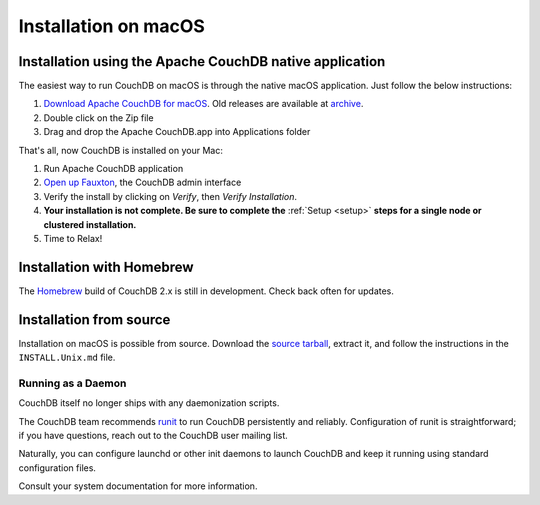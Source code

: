 .. Licensed under the Apache License, Version 2.0 (the "License"); you may not
.. use this file except in compliance with the License. You may obtain a copy of
.. the License at
..
..   http://www.apache.org/licenses/LICENSE-2.0
..
.. Unless required by applicable law or agreed to in writing, software
.. distributed under the License is distributed on an "AS IS" BASIS, WITHOUT
.. WARRANTIES OR CONDITIONS OF ANY KIND, either express or implied. See the
.. License for the specific language governing permissions and limitations under
.. the License.

.. _install/mac:

=====================
Installation on macOS
=====================

.. _install/mac/binary:

Installation using the Apache CouchDB native application
========================================================

The easiest way to run CouchDB on macOS is through the native macOS
application. Just follow the below instructions:

#. `Download Apache CouchDB for macOS`_.
   Old releases are available at `archive`_.
#. Double click on the Zip file
#. Drag and drop the Apache CouchDB.app into Applications folder

.. _Download Apache CouchDB for macOS: http://couchdb.org/#download
.. _archive: http://archive.apache.org/dist/couchdb/binary/mac/

That's all, now CouchDB is installed on your Mac:

#. Run Apache CouchDB application
#. `Open up Fauxton`_, the CouchDB admin interface
#. Verify the install by clicking on `Verify`, then `Verify Installation`.
#. **Your installation is not complete. Be sure to complete the**
   :ref:`Setup <setup>` **steps for a single node or clustered installation.**
#. Time to Relax!

.. _Open up Fauxton: http://localhost:5984/_utils

.. _install/mac/homebrew:

Installation with Homebrew
==========================

The `Homebrew`_ build of CouchDB 2.x is still in development. Check back often
for updates.

.. _Homebrew: http://brew.sh/

Installation from source
========================

Installation on macOS is possible from source. Download the `source tarball`_,
extract it, and follow the instructions in the ``INSTALL.Unix.md`` file.

.. _source tarball: http://couchdb.org/#download

Running as a Daemon
-------------------

CouchDB itself no longer ships with any daemonization scripts.

The CouchDB team recommends `runit <http://smarden.org/runit/>`_ to
run CouchDB persistently and reliably. Configuration of runit is
straightforward; if you have questions, reach out to the CouchDB
user mailing list.

Naturally, you can configure launchd or other init daemons to launch CouchDB
and keep it running using standard configuration files.

Consult your system documentation for more information.
